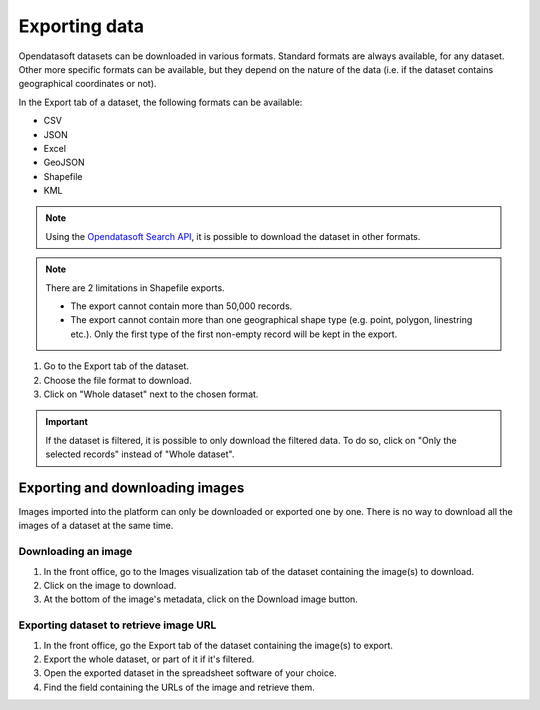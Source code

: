 Exporting data
==============

.. image:: images/export.png
   :alt: Export a dataset

Opendatasoft datasets can be downloaded in various formats. Standard formats are always available, for any dataset. Other more specific formats can be available, but they depend on the nature of the data (i.e. if the dataset contains geographical coordinates or not).

In the Export tab of a dataset, the following formats can be available:

- CSV
- JSON
- Excel
- GeoJSON
- Shapefile
- KML

.. admonition:: Note
   :class: note

   Using the `Opendatasoft Search API <https://help.opendatasoft.com/apis/ods-search-v2/#exporting-records>`_, it is possible to download the dataset in other formats.

.. admonition:: Note
   :class: note

   There are 2 limitations in Shapefile exports.

   - The export cannot contain more than 50,000 records.
   - The export cannot contain more than one geographical shape type (e.g. point, polygon, linestring etc.). Only the first type of the first non-empty record will be kept in the export.

1. Go to the Export tab of the dataset.
2. Choose the file format to download.
3. Click on "Whole dataset" next to the chosen format.

.. admonition:: Important
   :class: important

   If the dataset is filtered, it is possible to only download the filtered data. To do so, click on "Only the selected records" instead of "Whole dataset".


Exporting and downloading images
--------------------------------

Images imported into the platform can only be downloaded or exported one by one. There is no way to download all the images of a dataset at the same time.

Downloading an image
~~~~~~~~~~~~~~~~~~~~

1. In the front office, go to the Images visualization tab of the dataset containing the image(s) to download.
2. Click on the image to download.
3. At the bottom of the image's metadata, click on the Download image button.

Exporting dataset to retrieve image URL
~~~~~~~~~~~~~~~~~~~~~~~~~~~~~~~~~~~~~~~

1. In the front office, go the Export tab of the dataset containing the image(s) to export.
2. Export the whole dataset, or part of it if it's filtered.
3. Open the exported dataset in the spreadsheet software of your choice.
4. Find the field containing the URLs of the image and retrieve them.
